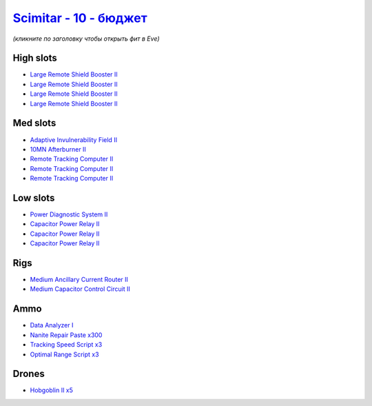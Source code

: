 .. This file is autogenerated by update-fits.py script
.. Use https://github.com/RAISA-Shield/raisa-shield.github.io/edit/source/eft/shield/vg/scimitar-basic.eft
.. to edit it.

`Scimitar - 10 - бюджет <javascript:CCPEVE.showFitting('11978:2456;5:1541;1:31366;1:1447;3:2281;1:28999;3:3608;4:31378;1:29001;3:2104;3:12058;1:28668;300:22175;1::');>`_
===============================================================================================================================================================================

*(кликните по заголовку чтобы открыть фит в Eve)*

High slots
----------

- `Large Remote Shield Booster II <javascript:CCPEVE.showInfo(3608)>`_
- `Large Remote Shield Booster II <javascript:CCPEVE.showInfo(3608)>`_
- `Large Remote Shield Booster II <javascript:CCPEVE.showInfo(3608)>`_
- `Large Remote Shield Booster II <javascript:CCPEVE.showInfo(3608)>`_

Med slots
---------

- `Adaptive Invulnerability Field II <javascript:CCPEVE.showInfo(2281)>`_
- `10MN Afterburner II <javascript:CCPEVE.showInfo(12058)>`_
- `Remote Tracking Computer II <javascript:CCPEVE.showInfo(2104)>`_
- `Remote Tracking Computer II <javascript:CCPEVE.showInfo(2104)>`_
- `Remote Tracking Computer II <javascript:CCPEVE.showInfo(2104)>`_

Low slots
---------

- `Power Diagnostic System II <javascript:CCPEVE.showInfo(1541)>`_
- `Capacitor Power Relay II <javascript:CCPEVE.showInfo(1447)>`_
- `Capacitor Power Relay II <javascript:CCPEVE.showInfo(1447)>`_
- `Capacitor Power Relay II <javascript:CCPEVE.showInfo(1447)>`_

Rigs
----

- `Medium Ancillary Current Router II <javascript:CCPEVE.showInfo(31366)>`_
- `Medium Capacitor Control Circuit II <javascript:CCPEVE.showInfo(31378)>`_

Ammo
----

- `Data Analyzer I <javascript:CCPEVE.showInfo(22175)>`_
- `Nanite Repair Paste x300 <javascript:CCPEVE.showInfo(28668)>`_
- `Tracking Speed Script x3 <javascript:CCPEVE.showInfo(29001)>`_
- `Optimal Range Script x3 <javascript:CCPEVE.showInfo(28999)>`_

Drones
------

- `Hobgoblin II x5 <javascript:CCPEVE.showInfo(2456)>`_

